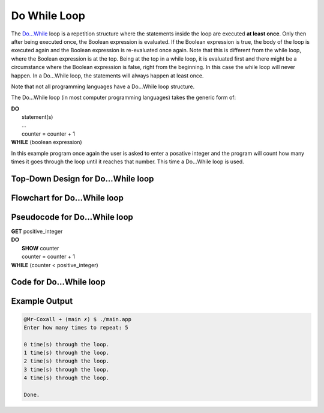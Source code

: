 .. _do-while-loop:

Do While Loop
=============

The `Do…While <https://en.wikipedia.org/wiki/Do_while_loop>`_ loop is a repetition structure where the statements inside the loop are executed **at least once**. Only then after being executed once, the Boolean expression is evaluated. If the Boolean expression is true, the body of the loop is executed again and the Boolean expression is re-evaluated once again. Note that this is different from the while loop, where the Boolean expression is at the top. Being at the top in a while loop, it is evaluated first and there might be a circumstance where the Boolean expression is false, right from the beginning. In this case the while loop will never happen. In a Do…While loop, the statements will always happen at least once.

Note that not all programming languages have a Do…While loop structure.

The Do…While loop (in most computer programming languages) takes the generic form of:

| **DO**
|     statement(s)
|     ...
|     counter = counter + 1
| **WHILE** (boolean expression)

In this example program once again the user is asked to enter a posative integer and the program will count how many times it goes through the loop until it reaches that number. This time a Do…While loop is used.

Top-Down Design for Do…While loop
^^^^^^^^^^^^^^^^^^^^^^^^^^^^^^^^^^^^^
.. image:: ./images/top-down-do-while-loop.png
   :alt: Top-Down Design for Do…While loop
   :align: center

Flowchart for Do…While loop
^^^^^^^^^^^^^^^^^^^^^^^^^^^
.. image:: ./images/flowchart-do-while-loop.png
   :alt: Do…While loop flowchart
   :align: center

Pseudocode for Do…While loop
^^^^^^^^^^^^^^^^^^^^^^^^^^^^
| **GET** positive_integer
| **DO**
|     **SHOW** counter
|     counter = counter + 1
| **WHILE** (counter < positive_integer)

Code for Do…While loop
^^^^^^^^^^^^^^^^^^^^^^
.. tabs::

  .. group-tab:: C
    .. code-block:: C
      .. literalinclude:: ../../code_examples/3-Structured_Problem_Solving/14-Do_While_Loop/C/main.c
        :language: C
        :linenos:
        :emphasize-lines: 20-23

  .. group-tab:: C++
    .. code-block:: C++
      .. literalinclude:: ../../code_examples/3-Structured_Problem_Solving/14-Do_While_Loop/CPP/main.cpp
        :language: C++
        :linenos:
        :emphasize-lines: 20-23

  .. group-tab:: C#
    .. code-block:: C#
      .. literalinclude:: ../../code_examples/3-Structured_Problem_Solving/14-Do_While_Loop/CSharp/main.cs
        :language: C#
        :linenos:
        :emphasize-lines: 24-27

  .. group-tab:: Go
    .. code-block:: Go
      .. literalinclude:: ../../code_examples/3-Structured_Problem_Solving/14-Do_While_Loop/Go/main.c
        :language: go
        :linenos:
        :emphasize-lines: 1

  .. group-tab:: Java
    .. code-block:: Java
      .. literalinclude:: ../../code_examples/3-Structured_Problem_Solving/14-Do_While_Loop/Java/Main.java
        :language: java
        :linenos:
        :emphasize-lines: 28-31

  .. group-tab:: JavaScript
    .. code-block:: JavaScript
      .. literalinclude:: ../../code_examples/3-Structured_Problem_Solving/14-Do_While_Loop/JavaScript/main.js
        :language: javascript
        :linenos:
        :emphasize-lines: 17-20

  .. group-tab:: Python
    .. code-block:: Python
      .. literalinclude:: ../../code_examples/3-Structured_Problem_Solving/14-Do_While_Loop/Python/main.py
        :language: python
        :linenos:
        :emphasize-lines: 1

Example Output
^^^^^^^^^^^^^^
.. code-block:: console

  @Mr-Coxall ➜ (main ✗) $ ./main.app 
  Enter how many times to repeat: 5

  0 time(s) through the loop.
  1 time(s) through the loop.
  2 time(s) through the loop.
  3 time(s) through the loop.
  4 time(s) through the loop.

  Done.
